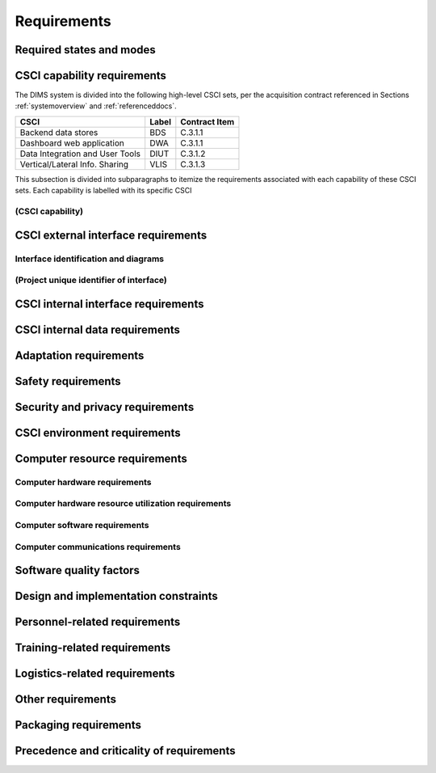 .. _requirements:

Requirements
============

.. todo::

    This section shall be divided into the following paragraphs to specify the
    CSCI requirements, that is, those characteristics of the CSCI that are
    conditions for its acceptance. CSCI requirements are software requirements
    generated to satisfy the system requirements allocated to this CSCI. Each
    requirement shall be assigned a project-unique identifier to support
    testing and traceability and shall be stated in such a way that an
    objective test can be defined for it. Each requirement shall be annotated
    with associated qualification method(s) (see section 4) and traceability to
    system (or subsystem, if applicable) requirements (see section 5.a) if not
    provided in those sections. The degree of detail to be provided shall be
    guided by the following rule: Include those characteristics of the CSCI
    that are conditions for CSCI acceptance; defer to design descriptions those
    characteristics that the acquirer is willing to leave up to the developer.
    If there are no requirements in a given paragraph, the paragraph shall so
    state. If a given requirement fits into more than one paragraph, it may be
    stated once and referenced from the other paragraphs.

..

.. _statesandmodes:

Required states and modes
-------------------------

.. todo::

    If the CSCI is required to operate in more than one state or mode having
    requirements distinct from other states or modes, this paragraph shall
    identify and define each state and mode. Examples of states and modes
    include: idle, ready, active, post-use analysis, training, degraded,
    emergency, backup, wartime, peacetime. The distinction between states and
    modes is arbitrary. A CSCI may be described in terms of states only, modes
    only, states within modes, modes within states, or any other scheme that is
    useful. If no states or modes are required, this paragraph shall so state,
    without the need to create artificial distinctions. If states and/or modes
    are required, each requirement or group of requirements in this
    specification shall be correlated to the states and modes. The correlation
    may be indicated by a table or other method in this paragraph, in an
    appendix referenced from this paragraph, or by annotation of the
    requirements in the paragraphs where they appear.

..

.. _capabilityrequirements:

CSCI capability requirements
----------------------------

The DIMS system is divided into the following high-level CSCI sets,
per the acquisition contract referenced in Sections :ref:`systemoverview`
and :ref:`referenceddocs`.

================================ ========= =============
CSCI                             Label     Contract Item
================================ ========= =============
Backend data stores              BDS       C.3.1.1
Dashboard web application        DWA       C.3.1.1
Data Integration and User Tools  DIUT      C.3.1.2
Vertical/Lateral Info. Sharing   VLIS      C.3.1.3
================================ ========= =============

This subsection is divided into subparagraphs to itemize the
requirements associated with each capability of these CSCI sets.
Each capability is labelled with its specific CSCI

.. _capabilityA:

(CSCI capability)
~~~~~~~~~~~~~~~~~

.. todo::

    This paragraph shall identify a required CSCI capability and shall itemize
    the requirements associated with the capability. If the capability can be
    more clearly specified by dividing it into constituent capabilities, the
    constituent capabilities shall be specified in subparagraphs. The
    requirements shall specify required behavior of the CSCI and shall include
    applicable parameters, such as response times, throughput times, other
    timing constraints, sequencing, accuracy, capacities (how much/how many),
    priorities, continuous operation requirements, and allowable deviations
    based on operating conditions. The requirements shall include, as
    applicable, required behavior under unexpected, unallowed, or "out of
    bounds" conditions, requirements for error handling, and any provisions to
    be incorporated into the CSCI to provide continuity of operations in the
    event of emergencies. Paragraph 3.3.x of this DID provides a list of topics
    to be considered when specifying requirements regarding inputs the CSCI
    must accept and outputs it must produce.

..

.. _externalrequirements:

CSCI external interface requirements
------------------------------------

.. todo::

    This paragraph shall be divided into subparagraphs to specify the
    requirements, if any, for the CSCI's external interfaces. This paragraph
    may reference one or more Interface Requirements Specifications (IRSs) or
    other documents containing these requirements.

..

.. _interfaceid:

Interface identification and diagrams
~~~~~~~~~~~~~~~~~~~~~~~~~~~~~~~~~~~~~

.. todo::

    This paragraph shall identify the required external interfaces of the CSCI
    (that is, relationships with other entities that involve sharing, providing
    or exchanging data). The identification of each interface shall include a
    project-unique identifier and shall designate the interfacing entities
    (systems, configuration items, users, etc.) by name, number, version, and
    documentation references, as applicable.  The identification shall state
    which entities have fixed interface characteristics (and therefore impose
    interface requirements on interfacing entities) and which are being
    developed or modified (thus having interface requirements imposed on them).
    One or more interface diagrams shall be provided to depict the interfaces.

..

.. _interfacepuid:

(Project unique identifier of interface)
~~~~~~~~~~~~~~~~~~~~~~~~~~~~~~~~~~~~~~~~

.. todo::

    This paragraph (beginning with 3.3.2) shall identify a CSCI external
    interface by project unique identifier, shall briefly identify the
    interfacing entities, and shall be divided into subparagraphs as needed to
    state the requirements imposed on the CSCI to achieve the interface.
    Interface characteristics of the other entities involved in the interface
    shall be stated as assumptions or as "When [the entity not covered] does
    this, the CSCI shall...," not as requirements on the other entities. This
    paragraph may reference other documents (such as data dictionaries,
    standards for communication protocols, and standards for user interfaces)
    in place of stating the information here. The requirements shall include
    the following, as applicable, presented in any order suited to the
    requirements, and shall note any differences in these characteristics from
    the point of view of the interfacing entities (such as different
    expectations about the size, frequency, or other characteristics of data
    elements):

    #. Priority that the CSCI must assign the interface
    #. Requirements on the type of interface (such as real-time data
       transfer, storage-and-retrieval of data, etc.) to be implemented
    #. Required characteristics of individual data elements that the CSCI
       must provide, store, send, access, receive, etc., such as:

        #. Names/identifiers

            #. Project-unique identifier
            #. Non-technical (natural language) name
            #. DoD standard data element name
            #. Technical name (e.g., record or data structure name in code or
               database)
            #. Abbreviations or synonymous names

        #. Data type (alphanumeric, integer, etc.)
        #. Size and format (such as length and punctuation of a character
           string)
        #. Units of measurement (such as meters, dollars, nanoseconds)
        #. Range or enumeration of possible values (such as 0-99)
        #. Accuracy (how correct) and precision (number of significant digits)
        #. Priority, timing, frequency, volume, sequencing, and other
           constraints, such as whether the data element may be updated and
           whether business rules apply
        #. Security and privacy constraints
        #. Sources (setting/sending entities) and recipients (using/receiving
           entities)

    #. Required characteristics of data element assemblies (records,
       messages, files, arrays, displays, reports, etc.) that the CSCI must
       provide, store, send, access, receive, etc., such as:

        #. Names/identifiers

            #. Project-unique identifier
            #. Non-technical (natural language) name
            #. Technical name (e.g., record or data structure name in code or
               database)
            #. Abbreviations or synonymous names

        #. Data elements in the assembly and their structure (number, order,
           grouping)
        #. Medium (such as disk) and structure of data elements/assemblies on
           the medium
        #. Visual and auditory characteristics of displays and other outputs
           (such as colors, layouts, fonts, icons and other display elements,
           beeps, lights)
        #. Relationships among assemblies, such as sorting/access
           characteristics
        #. Priority, timing, frequency, volume, sequencing, and other
           constraints, such as whether the assembly may be updated and whether
           business rules apply
        #. Security and privacy constraints
        #. Security and privacy constraints

    #. Required characteristics of communication methods that the CSCI
       must use for the interface, such as:

        #. Project-unique identifier(s)
        #. Communication links/bands/frequencies/media and their
           characteristics
        #. Message formatting
        #. Flow control (such as sequence numbering and buffer allocation)
        #. Data transfer rate, whether periodic/aperiodic, and interval
           between transfers
        #. Routing, addressing, and naming conventions
        #. Transmission services, including priority and grade
        #. Safety/security/privacy considerations, such as encryption, user
           authentication, compartmentalization, and auditing

    #. Required characteristics of protocols the CSCI must use for the
       interface, such as:

        #. Project-unique identifier(s)
        #. Priority/layer of the protocol
        #. Packeting, including fragmentation and reassembly, routing, and
           addressing
        #. Legality checks, error control, and recovery procedures
        #. Synchronization, including connection establishment, maintenance,
           termination
        #. Status, identification, and any other reporting features

    #. Other required characteristics, such as physical compatibility of
       the interfacing entities (dimensions, tolerances, loads, plug
       compatibility, etc.), voltages, etc.

..

.. _internalinterfacereqs:

CSCI internal interface requirements
------------------------------------

.. todo::

    This paragraph shall specify the requirements, if any, imposed on
    interfaces internal to the CSCI. If all internal interfaces are left to the
    design, this fact shall be so stated. If such requirements are to be
    imposed, paragraph 3.3 of this DID provides a list of topics to be
    considered.

..

.. _internaldatareqs:

CSCI internal data requirements
-------------------------------

.. todo::

    This paragraph shall specify the requirements, if any, imposed on data
    internal to the CSCI. Included shall be requirements, if any, on databases
    and data files to be included in the CSCI. If all decisions about internal
    data are left to the design, this fact shall be so stated. If such
    requirements are to be imposed, paragraphs 3.3.x.c and 3.3.x.d of this DID
    provide a list of topics to be considered.

..

.. _adaptationreqs:

Adaptation requirements
-----------------------

.. todo::

    This paragraph shall specify the requirements, if any, concerning
    installation-dependent data to be provided by the CSCI (such as site-
    dependent latitude and longitude or site-dependent state tax codes) and
    operational parameters that the CSCI is required to use that may vary
    according to operational needs (such as parameters indicating
    operation-dependent targeting constants or data recording).

..

.. _safetyreqs:

Safety requirements
-------------------

.. todo::

    This paragraph shall specify the CSCI requirements, if any, concerned with
    preventing or minimizing unintended hazards to personnel, property, and the
    physical environment. Examples include safeguards the CSCI must provide to
    prevent inadvertent actions (such as accidentally issuing an "auto pilot
    off" command) and non-actions (such as failure to issue an intended "auto
    pilot off" command). This paragraph shall include the CSCI requirements, if
    any, regarding nuclear components of the system, including, as applicable,
    prevention of inadvertent detonation and compliance with nuclear safety
    rules.

..

.. _securityreqs:

Security and privacy requirements
---------------------------------

.. todo::

    This paragraph shall specify the CSCI requirements, if any, concerned with
    maintaining security and privacy. These requirements shall include, as
    applicable, the security/privacy environment in which the CSCI must
    operate, the type and degree of security or privacy to be provided, the
    security/privacy risks the CSCI must withstand, required safeguards to
    reduce those risks, the security/privacy policy that must be met, the
    security/privacy accountability the CSCI must provide, and the criteria
    that must be met for security/privacy certification/accreditation.

..

.. _environmentreqs:

CSCI environment requirements
-----------------------------

.. todo::

    This paragraph shall specify the requirements, if any, regarding the
    environment in which the CSCI must operate. Examples include the computer
    hardware and operating system on which the CSCI must run.  (Additional
    requirements concerning computer resources are given in the next
    paragraph.)

..

.. _compresourcereqs:

Computer resource requirements
------------------------------

.. todo::

    This paragraph shall be divided into the following subparagraphs.

..

.. _comphardwarereqs:

Computer hardware requirements
~~~~~~~~~~~~~~~~~~~~~~~~~~~~~~

.. todo::

    This paragraph shall specify the requirements, if any, regarding computer
    hardware that must be used by the CSCI. The requirements shall include, as
    applicable, number of each type of equipment, type, size, capacity, and
    other required characteristics of processors, memory, input/output devices,
    auxiliary storage, communications/network equipment, and other required
    equipment.

..

.. _compresrouceutilizationreqs:

Computer hardware resource utilization requirements
~~~~~~~~~~~~~~~~~~~~~~~~~~~~~~~~~~~~~~~~~~~~~~~~~~~

.. todo::

    This paragraph shall specify the requirements, if any, on the CSCI's
    computer hardware resource utilization, such as maximum allowable use of
    processor capacity, memory capacity, input/output device capacity,
    auxiliary storage device capacity, and communications/network equipment
    capacity. The requirements (stated, for example, as percentages of the
    capacity of each computer hardware resource) shall include the conditions,
    if any, under which the resource utilization is to be measured.

..

.. _compsoftwarereqs:

Computer software requirements
~~~~~~~~~~~~~~~~~~~~~~~~~~~~~~

.. todo::

    This paragraph shall specify the requirements, if any, regarding computer
    software that must be used by, or incorporated into, the CSCI. Examples
    include operating systems, database management systems, communications/
    network software, utility software, input and equipment simulators, test
    software, and manufacturing software. The correct nomenclature, version,
    and documentation references of each such software item shall be provided.

..

.. _compcommsreqs:

Computer communications requirements
~~~~~~~~~~~~~~~~~~~~~~~~~~~~~~~~~~~~

.. todo::

    This paragraph shall specify the additional requirements, if any,
    concerning the computer communications that must be used by the CSCI.
    Examples include geographic locations to be linked; configuration and
    network topology; transmission techniques; data transfer rates; gateways;
    required system use times; type and volume of data to be
    transmitted/received; time boundaries for transmission/ reception/response;
    peak volumes of data; and diagnostic features.

..

.. _swqualityfactors:

Software quality factors
------------------------

.. todo::

    This paragraph shall specify the CSCI requirements, if any, concerned with
    software quality factors identified in the contract or derived from a
    higher level specification. Examples include quantitative requirements
    regarding CSCI functionality (the ability to perform all required
    functions), reliability (the ability to perform with correct, consistent
    results), maintainability (the ability to be easily corrected),
    availability (the ability to be accessed and operated when needed),
    flexibility (the ability to be easily adapted to changing requirements),
    portability (the ability to be easily modified for a new environment),
    reusability (the ability to be used in multiple applications), testability
    (the ability to be easily and thoroughly tested), usability (the ability to
    be easily learned and used), and other attributes.

..

.. _designcontraints:

Design and implementation constraints
-------------------------------------

.. todo::

    This paragraph shall specify the requirements, if any, that constrain the
    design and implementation of the CSCI. These requirements may be specified
    by reference to appropriate commercial or military standards and
    specifications. Examples include requirements concerning:

    #. Use of a particular CSCI architecture or requirements on the
       architecture, such as required databases or other software units; use
       of standard, military, or existing components; or use of Government
       /acquirer-furnished property (equipment, information, or software)
    #. Use of particular design or implementation standards; use of
       particular data standards; use of a particular programming language
    #. Flexibility and expandability that must be provided to support
       anticipated areas of growth or changes in technology, threat, or
       mission

..

.. _personnelreqs:

Personnel-related requirements
------------------------------

.. todo::

    This paragraph shall specify the CSCI requirements, if any, included to
    accommodate the number, skill levels, duty cycles, training needs, or other
    information about the personnel who will use or support the CSCI. Examples
    include requirements for number of simultaneous users and for built-in help
    or training features. Also included shall be the human factors engineering
    requirements, if any, imposed on the CSCI.  These requirements shall
    include, as applicable, considerations for the capabilities and limitations
    of humans; foreseeable human errors under both normal and extreme
    conditions; and specific areas where the effects of human error would be
    particularly serious. Examples include requirements for color and duration
    of error messages, physical placement of critical indicators or keys, and
    use of auditory signals.

..

.. _trainingreqs:

Training-related requirements
-----------------------------

.. todo::

    This paragraph shall specify the CSCI requirements, if any, pertaining to
    training. Examples include training software to be included in the CSCI.

..

.. _logisticsreqs:

Logistics-related requirements
------------------------------

.. todo::

    This paragraph shall specify the CSCI requirements, if any, concerned with
    logistics considerations. These considerations may include: system
    maintenance, software support, system transportation modes, supply system
    requirements, impact on existing facilities, and impact on existing
    equipment.

..

.. _otherreqs:

Other requirements
------------------

.. todo::

    This paragraph shall specify additional CSCI requirements, if any, not
    covered in the previous paragraphs.

..

.. _packagingreqs:

Packaging requirements
----------------------

.. todo::

    This section shall specify the requirements, if any, for packaging,
    labeling, and handling the CSCI for delivery (for example, delivery on 8
    track magnetic tape labelled and packaged in a certain way).  Applicable
    military specifications and standards may be referenced if appropriate.

..

.. _precedenceofreqs:

Precedence and criticality of requirements
------------------------------------------

.. todo::

    This paragraph shall specify, if applicable, the order of precedence,
    criticality, or assigned weights indicating the relative importance of the
    requirements in this specification. Examples include identifying those
    requirements deemed critical to safety, to security, or to privacy for
    purposes of singling them out for special treatment. If all requirements
    have equal weight, this paragraph shall so state.

..

